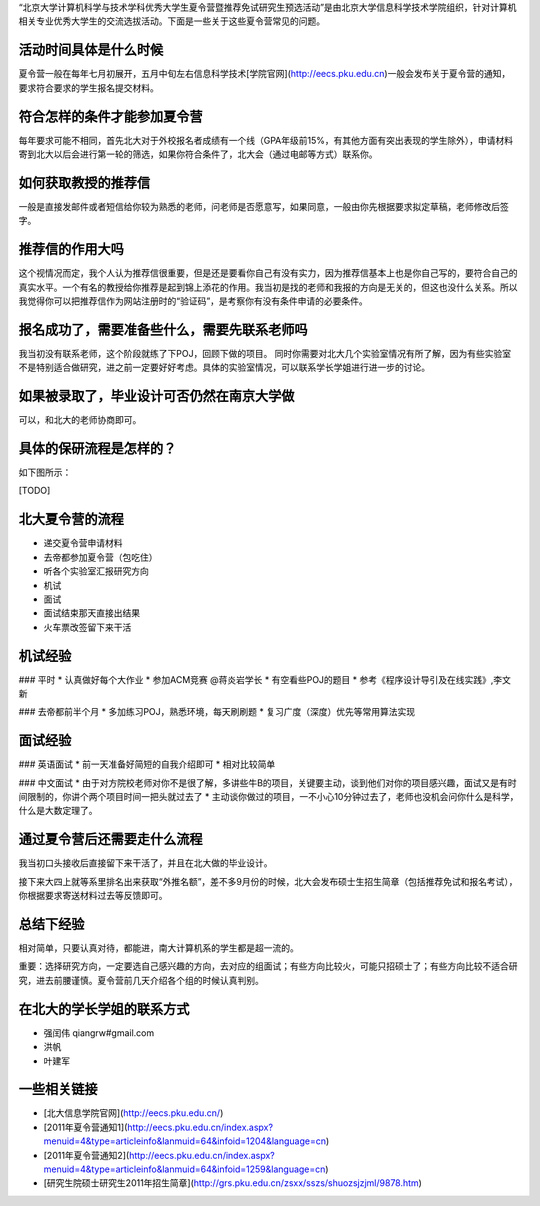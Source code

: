 “北京大学计算机科学与技术学科优秀大学生夏令营暨推荐免试研究生预选活动”是由北京大学信息科学技术学院组织，针对计算机相关专业优秀大学生的交流选拔活动。下面是一些关于这些夏令营常见的问题。

活动时间具体是什么时候
----------
夏令营一般在每年七月初展开，五月中旬左右信息科学技术[学院官网](http://eecs.pku.edu.cn)一般会发布关于夏令营的通知，要求符合要求的学生报名提交材料。

符合怎样的条件才能参加夏令营
----------
每年要求可能不相同，首先北大对于外校报名者成绩有一个线（GPA年级前15%，有其他方面有突出表现的学生除外），申请材料寄到北大以后会进行第一轮的筛选，如果你符合条件了，北大会（通过电邮等方式）联系你。

如何获取教授的推荐信
----------
一般是直接发邮件或者短信给你较为熟悉的老师，问老师是否愿意写，如果同意，一般由你先根据要求拟定草稿，老师修改后签字。

推荐信的作用大吗
----------
这个视情况而定，我个人认为推荐信很重要，但是还是要看你自己有没有实力，因为推荐信基本上也是你自己写的，要符合自己的真实水平。一个有名的教授给你推荐是起到锦上添花的作用。我当初是找的老师和我报的方向是无关的，但这也没什么关系。所以我觉得你可以把推荐信作为网站注册时的“验证码”，是考察你有没有条件申请的必要条件。

报名成功了，需要准备些什么，需要先联系老师吗
----------
我当初没有联系老师，这个阶段就练了下POJ，回顾下做的项目。 同时你需要对北大几个实验室情况有所了解，因为有些实验室不是特别适合做研究，进之前一定要好好考虑。具体的实验室情况，可以联系学长学姐进行进一步的讨论。

如果被录取了，毕业设计可否仍然在南京大学做
----------
可以，和北大的老师协商即可。

具体的保研流程是怎样的？
----------
如下图所示：

[TODO]

北大夏令营的流程
----------
* 递交夏令营申请材料
* 去帝都参加夏令营（包吃住）
* 听各个实验室汇报研究方向
* 机试
* 面试
* 面试结束那天直接出结果
* 火车票改签留下来干活

机试经验
----------
### 平时
* 认真做好每个大作业
* 参加ACM竞赛  @蒋炎岩学长
* 有空看些POJ的题目 
* 参考《程序设计导引及在线实践》,李文新

### 去帝都前半个月
* 多加练习POJ，熟悉环境，每天刷刷题
* 复习广度（深度）优先等常用算法实现

面试经验
----------
### 英语面试
* 前一天准备好简短的自我介绍即可
* 相对比较简单

### 中文面试
* 由于对方院校老师对你不是很了解，多讲些牛B的项目，关键要主动，谈到他们对你的项目感兴趣，面试又是有时间限制的，你讲个两个项目时间一把头就过去了
* 主动谈你做过的项目，一不小心10分钟过去了，老师也没机会问你什么是科学，什么是大数定理了。


通过夏令营后还需要走什么流程
----------
我当初口头接收后直接留下来干活了，并且在北大做的毕业设计。

接下来大四上就等系里排名出来获取“外推名额”，差不多9月份的时候，北大会发布硕士生招生简章（包括推荐免试和报名考试），你根据要求寄送材料过去等反馈即可。

总结下经验
----------
相对简单，只要认真对待，都能进，南大计算机系的学生都是超一流的。

重要：选择研究方向，一定要选自己感兴趣的方向，去对应的组面试；有些方向比较火，可能只招硕士了；有些方向比较不适合研究，进去前腰谨慎。夏令营前几天介绍各个组的时候认真判别。

在北大的学长学姐的联系方式
----------
* 强闰伟 qiangrw#gmail.com
* 洪帆
* 叶建军

一些相关链接
----------
* [北大信息学院官网](http://eecs.pku.edu.cn/)
* [2011年夏令营通知1](http://eecs.pku.edu.cn/index.aspx?menuid=4&type=articleinfo&lanmuid=64&infoid=1204&language=cn)
* [2011年夏令营通知2](http://eecs.pku.edu.cn/index.aspx?menuid=4&type=articleinfo&lanmuid=64&infoid=1259&language=cn)
* [研究生院硕士研究生2011年招生简章](http://grs.pku.edu.cn/zsxx/sszs/shuozsjzjml/9878.htm)
